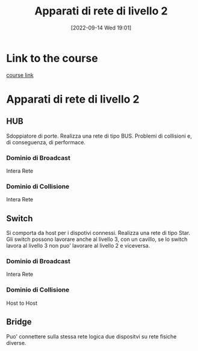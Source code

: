 #+title:      Apparati di rete di livello 2
#+date:       [2022-09-14 Wed 19:01]
#+filetags:   :morrolinux:networking:networking101:
#+identifier: 20220914T190136

* Link to the course
[[https://www.udemy.com/course/networking-101-corso-di-reti-da-zero/learn/lecture/][course link]]
* Apparati di rete di livello 2
** HUB
Sdoppiatore di porte.
Realizza una rete di tipo BUS.
Problemi di collisioni e, di conseguenza, di performace.
*** Dominio di Broadcast
Intera Rete
*** Dominio di Collisione
Intera Rete
** Switch
Si comporta da host per i dispotivi connessi.
Realizza una rete di tipo Star.
Gli switch possono lavorare anche al livello 3, con un cavillo, se lo switch lavora al livello 3 non puo' lavorare al livello 2 e viceversa.
*** Dominio di Broadcast
Intera Rete
*** Dominio di Collisione
Host to Host
** Bridge
Puo' connettere sulla stessa rete logica due dispositvi su rete fisiche diverse.
